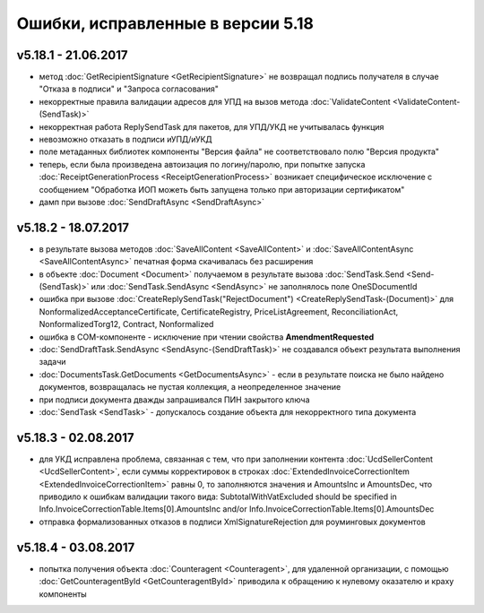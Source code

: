 ﻿Ошибки, исправленные в версии 5.18
==================================

v5.18.1 - 21.06.2017
--------------------

- метод :doc:`GetRecipientSignature <GetRecipientSignature>` не возвращал подпись получателя в случае "Отказа в подписи" и "Запроса согласования"
- некорректные правила валидации адресов для УПД на вызов метода :doc:`ValidateContent <ValidateContent-(SendTask)>`
- некорректная работа ReplySendTask для пакетов, для УПД/УКД не учитывалась функция
- невозможно отказать в подписи иУПД/иУКД
- поле метаданных библиотек компоненты "Версия файла" не соответствовало полю "Версия продукта"
- теперь, если была произведена автоизация по логину/паролю, при попытке запуска :doc:`ReceiptGenerationProcess <ReceiptGenerationProcess>` возникает специфическое исключение с сообщением "Обработка ИОП можеть быть запущена только при авторизации сертификатом"
- дамп при вызове :doc:`SendDraftAsync <SendDraftAsync>`

v5.18.2 - 18.07.2017
--------------------

- в результате вызова методов :doc:`SaveAllContent <SaveAllContent>` и :doc:`SaveAllContentAsync <SaveAllContentAsync>` печатная форма скачивалась без расширения
- в объекте :doc:`Document <Document>` получаемом в результате вызова :doc:`SendTask.Send <Send-(SendTask)>` или :doc:`SendTask.SendAsync <SendAsync>` не заполнялось поле OneSDocumentId
- ошибка при вызове :doc:`CreateReplySendTask("RejectDocument") <CreateReplySendTask-(Document)>` для NonformalizedAcceptanceCertificate, CertificateRegistry, PriceListAgreement, ReconciliationAct, NonformalizedTorg12, Contract, Nonformalized
- ошибка в COM-компоненте - исключение при чтении свойства **AmendmentRequested**
- :doc:`SendDraftTask.SendAsync <SendAsync-(SendDraftTask)>` не создавался объект результата выполнения задачи
- :doc:`DocumentsTask.GetDocuments <GetDocumentsAsync>` - если в результате поиска не было найдено документов, возвращалась не пустая коллекция, а неопределенное значение
- при подписи документа дважды запрашивался ПИН закрытого ключа
- :doc:`SendTask <SendTask>` - допускалось создание объекта для некорректного типа документа

v5.18.3 - 02.08.2017
--------------------

- для УКД исправлена проблема, связанная с тем, что при заполнении контента :doc:`UcdSellerContent <UcdSellerContent>`, если суммы корректировок в строках :doc:`ExtendedInvoiceCorrectionItem <ExtendedInvoiceCorrectionItem>` равны 0, то заполняются значения и AmountsInc и AmountsDec, что приводило к ошибкам валидации такого вида: SubtotalWithVatExcluded should be specified in Info.InvoiceCorrectionTable.Items[0].AmountsInc and/or Info.InvoiceCorrectionTable.Items[0].AmountsDec
- отправка формализованных отказов в подписи XmlSignatureRejection для роуминговых документов

v5.18.4 - 03.08.2017
------------------------

- попытка получения объекта :doc:`Counteragent <Counteragent>`, для удаленной организации, с помощью :doc:`GetCounteragentById <GetCounteragentById>` приводила к обращению к нулевому оказателю и краху компоненты